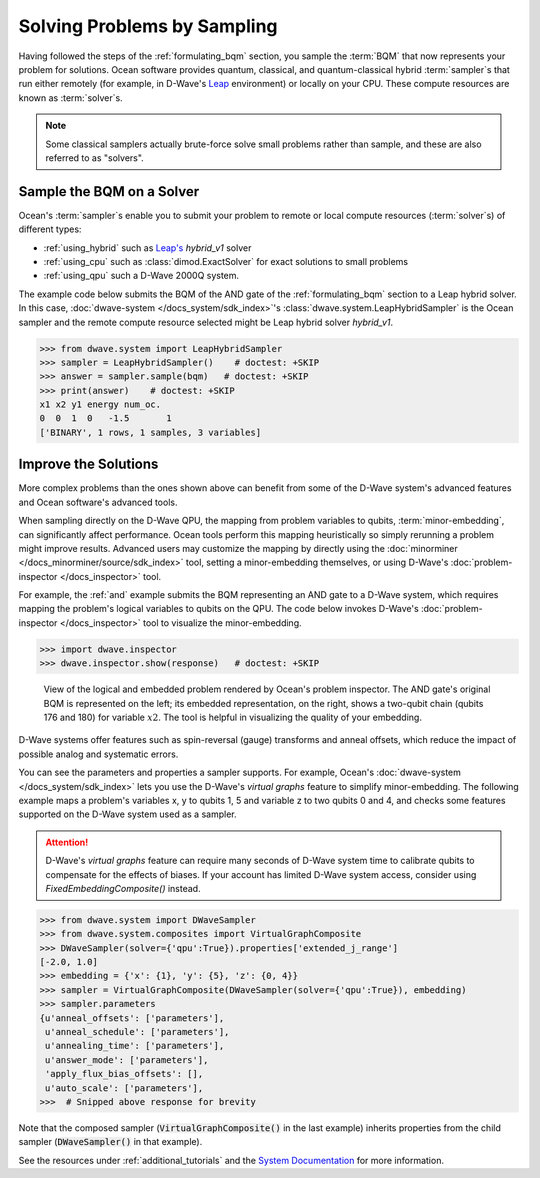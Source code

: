 .. _samplers_and_solvers:

============================
Solving Problems by Sampling
============================

Having followed the steps of the :ref:`formulating_bqm` section, you sample the
:term:`BQM` that now represents your problem for solutions. Ocean software provides
quantum, classical, and quantum-classical hybrid :term:`sampler`\ s that run
either remotely (for example, in D-Wave's `Leap <https://cloud.dwavesys.com/leap/>`_
environment) or locally on your CPU. These compute resources are known as
:term:`solver`\ s.

.. note:: Some classical samplers actually brute-force solve small problems rather
    than sample, and these are also referred to as "solvers".

.. _submitting:

Sample the BQM on a Solver
==========================

Ocean's :term:`sampler`\ s enable you to submit your problem to remote or local
compute resources (:term:`solver`\ s) of different types:

* :ref:`using_hybrid` such as `Leap's <https://cloud.dwavesys.com/leap/>`_ `hybrid_v1` solver
* :ref:`using_cpu` such as :class:`dimod.ExactSolver` for exact solutions to small problems
* :ref:`using_qpu` such a D-Wave 2000Q system.

The example code below submits the BQM of the AND gate of the :ref:`formulating_bqm` section
to a Leap hybrid solver. In this case, :doc:`dwave-system </docs_system/sdk_index>`'s
:class:`dwave.system.LeapHybridSampler` is the Ocean sampler and the remote compute
resource selected might be Leap hybrid solver `hybrid_v1`.

>>> from dwave.system import LeapHybridSampler
>>> sampler = LeapHybridSampler()    # doctest: +SKIP
>>> answer = sampler.sample(bqm)   # doctest: +SKIP
>>> print(answer)    # doctest: +SKIP
x1 x2 y1 energy num_oc.
0  0  1  0   -1.5       1
['BINARY', 1 rows, 1 samples, 3 variables]

.. _improving:

Improve the Solutions
=====================

More complex problems than the ones shown above can benefit from some of the D-Wave system's
advanced features and Ocean software's advanced tools.

When sampling directly on the D-Wave QPU, the mapping from problem variables to qubits,
:term:`minor-embedding`, can significantly
affect performance. Ocean tools perform this mapping heuristically so simply rerunning
a problem might improve results. Advanced users may customize the mapping by directly
using the :doc:`minorminer </docs_minorminer/source/sdk_index>` tool, setting
a minor-embedding themselves, or using
D-Wave's :doc:`problem-inspector </docs_inspector>` tool.

For example, the :ref:`and` example submits the BQM representing an AND gate
to a D-Wave system, which requires mapping the problem's logical variables
to qubits on the QPU. The code below invokes D-Wave's
:doc:`problem-inspector </docs_inspector>` tool to visualize the
minor-embedding.

>>> import dwave.inspector
>>> dwave.inspector.show(response)   # doctest: +SKIP

.. figure:: ../_static/inspector_AND2.png
  :name: inspector_AND2
  :scale: 50 %
  :alt: View rendered by Ocean's problem inspector.

  View of the logical and embedded problem rendered by Ocean's problem inspector. The AND gate's original BQM is represented on the left; its embedded representation, on the right, shows a two-qubit chain (qubits 176 and 180) for variable :math:`x2`. The tool is helpful in visualizing the quality of your embedding.

D-Wave systems offer features such as spin-reversal (gauge) transforms and anneal offsets,
which reduce the impact of possible analog and systematic errors.

You can see the parameters and properties a sampler supports. For example, Ocean's
:doc:`dwave-system </docs_system/sdk_index>` lets you use the
D-Wave's *virtual graphs* feature to simplify minor-embedding. The following example
maps a problem's variables x, y to qubits 1, 5 and variable z to two qubits 0 and 4,
and checks some features supported on the D-Wave system used as a sampler.

.. attention::
   D-Wave's *virtual graphs* feature can require many seconds of D-Wave system time to calibrate
   qubits to compensate for the effects of biases. If your account has limited
   D-Wave system access, consider using *FixedEmbeddingComposite()* instead.

.. code-block:: python

    >>> from dwave.system import DWaveSampler
    >>> from dwave.system.composites import VirtualGraphComposite
    >>> DWaveSampler(solver={'qpu':True}).properties['extended_j_range']
    [-2.0, 1.0]
    >>> embedding = {'x': {1}, 'y': {5}, 'z': {0, 4}}
    >>> sampler = VirtualGraphComposite(DWaveSampler(solver={'qpu':True}), embedding)
    >>> sampler.parameters
    {u'anneal_offsets': ['parameters'],
     u'anneal_schedule': ['parameters'],
     u'annealing_time': ['parameters'],
     u'answer_mode': ['parameters'],
     'apply_flux_bias_offsets': [],
     u'auto_scale': ['parameters'],
    >>>  # Snipped above response for brevity

Note that the composed sampler (:code:`VirtualGraphComposite()` in the last example)
inherits properties from the child sampler (:code:`DWaveSampler()` in that example).

See the resources under :ref:`additional_tutorials` and the
`System Documentation <https://docs.dwavesys.com/docs/latest/index.html>`_
for more information.
